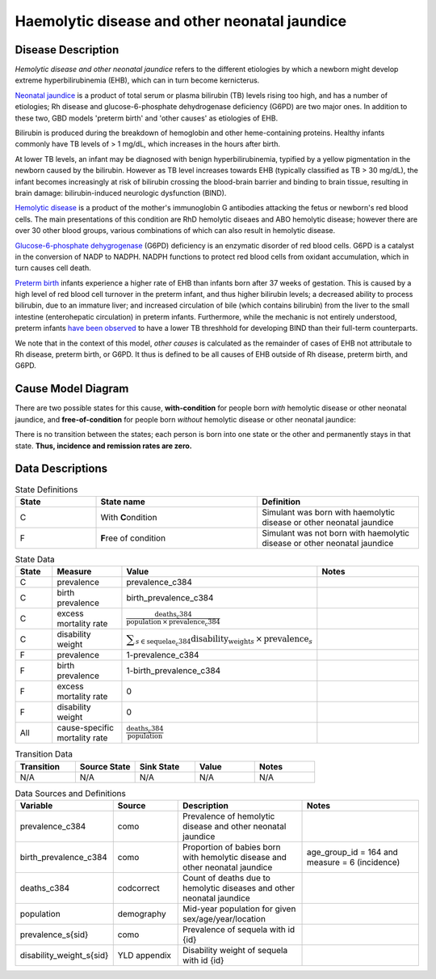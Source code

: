.. _2017_cause_neonatal_jaundice:

==============================================
Haemolytic disease and other neonatal jaundice
==============================================

Disease Description
-------------------

*Hemolytic disease and other neonatal jaundice* refers to the different
etiologies by which a newborn might develop extreme hyperbilirubinemia (EHB),
which can in turn become kernicterus.

`Neonatal jaundice`_ is a product of total serum or plasma bilirubin (TB)
levels rising too high, and has a number of etiologies; Rh disease and 
glucose-6-phosphate dehydrogenase deficiency (G6PD) are two major ones. In 
addition to these two, GBD models 'preterm birth' and 'other causes' as
etiologies of EHB.

Bilirubin is produced during the breakdown of hemoglobin and other
heme-containing proteins. Healthy infants commonly have TB levels of > 1 mg/dL, 
which increases in the hours after birth.

At lower TB levels, an infant may be diagnosed with benign hyperbilirubinemia,
typified by a yellow pigmentation in the newborn caused by the bilirubin.
However as TB level increases towards EHB (typically classified as TB > 30
mg/dL), the infant becomes increasingly at risk of bilirubin crossing  the 
blood-brain barrier and binding to brain tissue, resulting in brain damage: 
bilirubin-induced neurologic dysfunction (BIND).

`Hemolytic disease`_ is a product of the mother's immunoglobin G antibodies
attacking the fetus or newborn's red blood cells. The main presentations of
this condition are RhD hemolytic diseaes and ABO hemolytic disease; however
there are over 30 other blood groups, various combinations of which can also
result in hemolytic disease.

`Glucose-6-phosphate dehygrogenase`_ (G6PD) deficiency is an enzymatic disorder 
of red blood cells. G6PD is a catalyst in the conversion of NADP to NADPH. NADPH
functions to protect red blood cells from oxidant accumulation, which in turn 
causes cell death.

`Preterm birth`_ infants experience a higher rate of EHB than infants born after
37 weeks of gestation. This is caused by a high level of red blood cell
turnover in the preterm infant, and thus higher bilirubin levels; a decreased
ability to process bilirubin, due to an immature liver; and increased
circulation of bile (which contains bilirubin) from the liver to the small 
intestine (enterohepatic circulation) in preterm infants. Furthermore, while the 
mechanic is not entirely understood, preterm infants `have been observed`_ to 
have a lower TB threshhold for developing BIND than their full-term counterparts.

We note that in the context of this model, *other causes* is calculated as the 
remainder of cases of EHB not attributale to Rh disease, preterm birth, or G6PD. 
It thus is defined to be all causes of EHB outside of Rh disease, preterm birth, 
and G6PD.

.. _neonatal jaundice: https://www.uptodate.com/contents/unconjugated-hyperbilirubinemia-in-the-newborn-pathogenesis-and-etiology?search=neonatal%20jaundice&source=search_result&selectedTitle=1~98&usage_type=default&display_rank=1

.. _Hemolytic disease: https://www.uptodate.com/contents/postnatal-diagnosis-and-management-of-hemolytic-disease-of-the-fetus-and-newborn?search=hemolytic%20disease%20of%20the%20newborn&source=search_result&selectedTitle=1~150&usage_type=default&display_rank=1

.. _Glucose-6-phosphate dehygrogenase: https://www.uptodate.com/contents/genetics-and-pathophysiology-of-glucose-6-phosphate-dehydrogenase-g6pd-deficiency?search=G6PD&source=search_result&selectedTitle=2~150&usage_type=default&display_rank=2

.. _Preterm birth: https://www.uptodate.com/contents/unconjugated-hyperbilirubinemia-in-the-preterm-infant-less-than-35-weeks-gestation?search=preterm%20bilirubinemia&source=search_result&selectedTitle=1~150&usage_type=default&display_rank=1

.. _have been observed: https://www.uptodate.com/contents/unconjugated-hyperbilirubinemia-in-the-preterm-infant-less-than-35-weeks-gestation?search=preterm%20bilirubinemia&source=search_result&selectedTitle=1~150&usage_type=default&display_rank=1#H3616699369

.. todo::
   Describe cause model
   
Cause Model Diagram
-------------------

There are two possible states for this cause, **with-condition** for people born *with* hemolytic disease or other neonatal jaundice, and
**free-of-condition** for people born *without* hemolytic disease or other neonatal jaundice:

.. image:: neonatal_jaundice_cause_model_diagram.svg

There is no transition between the states; each person is born into one state or
the other and permanently stays in that state. **Thus, incidence and remission
rates are zero.**

Data Descriptions
-----------------

.. list-table:: State Definitions
	:widths: 5 10 10
	:header-rows: 1
	
	* - State
	  - State name
	  - Definition
	* - C
	  - With **C**\ ondition
	  - Simulant was born with haemolytic disease or other neonatal jaundice
	* - F
	  - **F**\ ree of condition
	  - Simulant was not born with haemolytic disease or other neonatal jaundice
	  
.. list-table:: State Data
	:widths: 5 10 10 20
	:header-rows: 1
	
	* - State
	  - Measure
	  - Value
	  - Notes
	* - C
	  - prevalence
	  - prevalence_c384
	  -
	* - C
	  - birth prevalence
	  - birth_prevalence_c384
	  - 
	* - C
	  - excess mortality rate
	  - :math:`\frac{\text{deaths_c384}}{\text{population} \,\times\, \text{prevalence_c384}}`
	  -
	* - C
	  - disability weight
	  - :math:`\displaystyle{\sum_{s\in \text{sequelae_c384}}} \scriptstyle{\text{disability_weight}_s \,\times\, \text{prevalence}_s}`
	  -
	* - F
	  - prevalence
	  - 1-prevalence_c384
	  -
	* - F
	  - birth prevalence
	  - 1-birth_prevalence_c384
	  - 
	* - F
	  - excess mortality rate
	  - 0
	  -
	* - F
	  - disability weight
	  - 0
	  -
	* - All
	  - cause-specific mortality rate
	  - :math:`\frac{\text{deaths_c384}}{\text{population}}`
	  -
	 
	  
.. list-table:: Transition Data
	:widths: 10 10 10 10 10
	:header-rows: 1
	
	* - Transition
	  - Source State
	  - Sink State
	  - Value
	  - Notes
	* - N/A
	  - N/A
	  - N/A
	  - N/A
	  - N/A
	  
.. list-table:: Data Sources and Definitions
	:widths: 10 10 20 20
	:header-rows: 1
	
	* - Variable
	  - Source
	  - Description
	  - Notes
	* - prevalence_c384
	  - como
	  - Prevalence of hemolytic disease and other neonatal jaundice
	  - 
	* - birth_prevalence_c384
	  - como
	  - Proportion of babies born with hemolytic disease and other neonatal jaundice
	  - age_group_id = 164 and measure = 6 (incidence)
	* - deaths_c384
	  - codcorrect
	  - Count of deaths due to hemolytic diseases and other neonatal jaundice
	  - 
	* - population
	  - demography
	  - Mid-year population for given sex/age/year/location
	  -
	* - prevalence_s{sid}
	  - como
	  - Prevalence of sequela with id {id}
	  -
	* - disability_weight_s{sid}
	  - YLD appendix
	  - Disability weight of sequela with id {id}
	  -
	